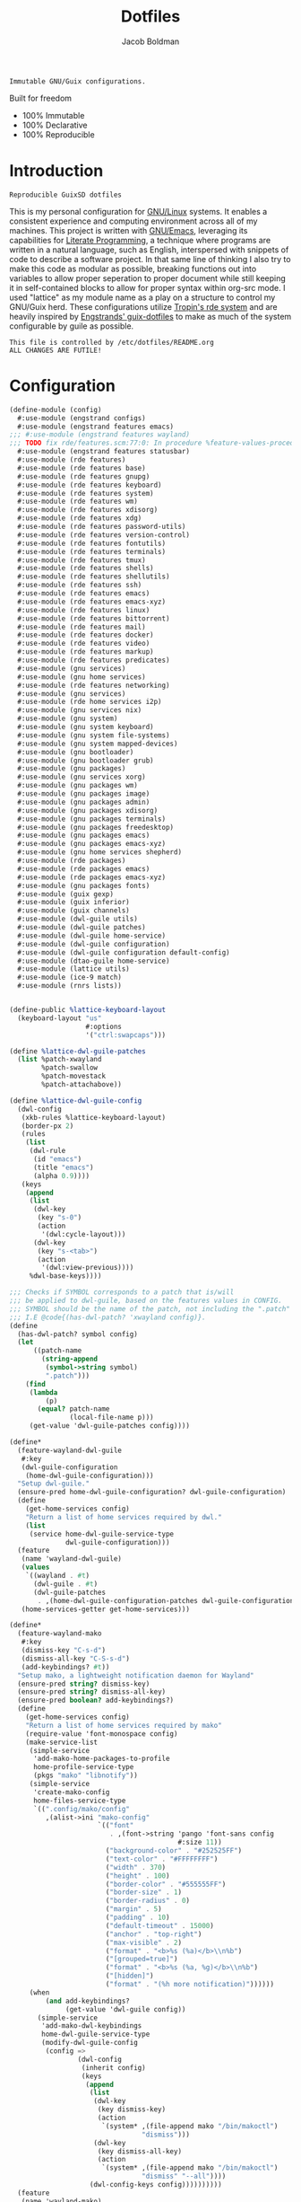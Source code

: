 :PROPERTIES:
:ID:       be09c8bb-f53c-451c-9d06-5dcdc6f61000
:END:
#+title: Dotfiles
#+author: Jacob Boldman
#+email: jacob@boldman.co

#+startup: overview
#+startup: hideblocks

#+export_file_name: dotfiles

#+HTML: <a href="https://www.gnu.org/software/emacs/"><img src="https://img.shields.io/badge/Emacs-28.0.91-blueviolet.svg?style=flat-square&logo=GNU%20Emacs&logoColor=white"></a>
#+HTML: <a href="https://orgmode.org"><img src="https://img.shields.io/badge/Org-9.5.2-%2377aa99?style=flat-square&logo=org&logoColor=white"></a>

#+name: description
#+BEGIN_SRC text
Immutable GNU/Guix configurations.
#+END_SRC

Built for freedom

+ 100% Immutable
+ 100% Declarative
+ 100% Reproducible

* Introduction

#+NAME: description
#+begin_src text
Reproducible GuixSD dotfiles
#+end_src
This is my personal configuration for [[https://linux.org][GNU/Linux]] systems. It enables a consistent experience and computing environment across all of my machines. This project is written with [[https://gnu.org/software/emacs/][GNU/Emacs]], leveraging its capabilities for [[https://doi.org/10.1093/comjnl/27.2.97][Literate Programming]], a technique where programs are written in a natural language, such as English, interspersed with snippets of code to describe a software project.
In that same line of thinking I also try to make this code as modular as possible, breaking functions out into variables to allow proper seperation to proper document while still keeping it in self-contained blocks to allow for proper syntax within org-src mode.
I used "lattice" as my module name as a play on a structure to control my GNU/Guix herd.
These configurations utilize [[https://git.sr.ht/~abcdw/rde][Tropin's rde system]] and are heavily inspired by [[https://github.com/engstrand-config/guix-dotfiles][Engstrands' guix-dotfiles]] to make as much of the system configurable by guile as possible.
#+NAME: file-warning
#+BEGIN_SRC text
    This file is controlled by /etc/dotfiles/README.org
    ALL CHANGES ARE FUTILE!
#+END_SRC
* Configuration
#+begin_src scheme :noweb yes :tangle ./config.scm
(define-module (config)
  #:use-module (engstrand configs)
  #:use-module (engstrand features emacs)
;;; #:use-module (engstrand features wayland)
;;; TODO fix rde/features.scm:77:0: In procedure %feature-values-procedure: In procedure struct-vtable: Wrong type argument in position 1 (expecting struct): #<procedure 7fcbb2046b40 at engstrand/features/wayland.scm:131:2 (fconfig palette)
  #:use-module (engstrand features statusbar)
  #:use-module (rde features)
  #:use-module (rde features base)
  #:use-module (rde features gnupg)
  #:use-module (rde features keyboard)
  #:use-module (rde features system)
  #:use-module (rde features wm)
  #:use-module (rde features xdisorg)
  #:use-module (rde features xdg)
  #:use-module (rde features password-utils)
  #:use-module (rde features version-control)
  #:use-module (rde features fontutils)
  #:use-module (rde features terminals)
  #:use-module (rde features tmux)
  #:use-module (rde features shells)
  #:use-module (rde features shellutils)
  #:use-module (rde features ssh)
  #:use-module (rde features emacs)
  #:use-module (rde features emacs-xyz)
  #:use-module (rde features linux)
  #:use-module (rde features bittorrent)
  #:use-module (rde features mail)
  #:use-module (rde features docker)
  #:use-module (rde features video)
  #:use-module (rde features markup)
  #:use-module (rde features predicates)
  #:use-module (gnu services)
  #:use-module (gnu home services)
  #:use-module (rde features networking)
  #:use-module (gnu services)
  #:use-module (rde home services i2p)
  #:use-module (gnu services nix)
  #:use-module (gnu system)
  #:use-module (gnu system keyboard)
  #:use-module (gnu system file-systems)
  #:use-module (gnu system mapped-devices)
  #:use-module (gnu bootloader)
  #:use-module (gnu bootloader grub)
  #:use-module (gnu packages)
  #:use-module (gnu services xorg)
  #:use-module (gnu packages wm)
  #:use-module (gnu packages image)
  #:use-module (gnu packages admin)
  #:use-module (gnu packages xdisorg)
  #:use-module (gnu packages terminals)
  #:use-module (gnu packages freedesktop)
  #:use-module (gnu packages emacs)
  #:use-module (gnu packages emacs-xyz)
  #:use-module (gnu home services shepherd)
  #:use-module (rde packages)
  #:use-module (rde packages emacs)
  #:use-module (rde packages emacs-xyz)
  #:use-module (gnu packages fonts)
  #:use-module (guix gexp)
  #:use-module (guix inferior)
  #:use-module (guix channels)
  #:use-module (dwl-guile utils)
  #:use-module (dwl-guile patches)
  #:use-module (dwl-guile home-service)
  #:use-module (dwl-guile configuration)
  #:use-module (dwl-guile configuration default-config)
  #:use-module (dtao-guile home-service)
  #:use-module (lattice utils)
  #:use-module (ice-9 match)
  #:use-module (rnrs lists))


(define-public %lattice-keyboard-layout
  (keyboard-layout "us"
                   #:options
                   '("ctrl:swapcaps")))

(define %lattice-dwl-guile-patches
  (list %patch-xwayland
        %patch-swallow
        %patch-movestack
        %patch-attachabove))

(define %lattice-dwl-guile-config
  (dwl-config
   (xkb-rules %lattice-keyboard-layout)
   (border-px 2)
   (rules
    (list
     (dwl-rule
      (id "emacs")
      (title "emacs")
      (alpha 0.9))))
   (keys
    (append
     (list
      (dwl-key
       (key "s-0")
       (action
        '(dwl:cycle-layout)))
      (dwl-key
       (key "s-<tab>")
       (action
        '(dwl:view-previous))))
     %dwl-base-keys))))

;;; Checks if SYMBOL corresponds to a patch that is/will
;;; be applied to dwl-guile, based on the features values in CONFIG.
;;; SYMBOL should be the name of the patch, not including the ".patch" extension.
;;; I.E @code{(has-dwl-patch? 'xwayland config)}.
(define
  (has-dwl-patch? symbol config)
  (let
      ((patch-name
        (string-append
         (symbol->string symbol)
         ".patch")))
    (find
     (lambda
         (p)
       (equal? patch-name
               (local-file-name p)))
     (get-value 'dwl-guile-patches config))))

(define*
  (feature-wayland-dwl-guile
   #:key
   (dwl-guile-configuration
    (home-dwl-guile-configuration)))
  "Setup dwl-guile."
  (ensure-pred home-dwl-guile-configuration? dwl-guile-configuration)
  (define
    (get-home-services config)
    "Return a list of home services required by dwl."
    (list
     (service home-dwl-guile-service-type
              dwl-guile-configuration)))
  (feature
   (name 'wayland-dwl-guile)
   (values
    `((wayland . #t)
      (dwl-guile . #t)
      (dwl-guile-patches
       . ,(home-dwl-guile-configuration-patches dwl-guile-configuration))))
   (home-services-getter get-home-services)))

(define*
  (feature-wayland-mako
   #:key
   (dismiss-key "C-s-d")
   (dismiss-all-key "C-S-s-d")
   (add-keybindings? #t))
  "Setup mako, a lightweight notification daemon for Wayland"
  (ensure-pred string? dismiss-key)
  (ensure-pred string? dismiss-all-key)
  (ensure-pred boolean? add-keybindings?)
  (define
    (get-home-services config)
    "Return a list of home services required by mako"
    (require-value 'font-monospace config)
    (make-service-list
     (simple-service
      'add-mako-home-packages-to-profile
      home-profile-service-type
      (pkgs "mako" "libnotify"))
     (simple-service
      'create-mako-config
      home-files-service-type
      `((".config/mako/config"
         ,(alist->ini "mako-config"
                      `(("font"
                         . ,(font->string 'pango 'font-sans config
                                          #:size 11))
                        ("background-color" . "#252525FF")
                        ("text-color" . "#FFFFFFFF")
                        ("width" . 370)
                        ("height" . 100)
                        ("border-color" . "#555555FF")
                        ("border-size" . 1)
                        ("border-radius" . 0)
                        ("margin" . 5)
                        ("padding" . 10)
                        ("default-timeout" . 15000)
                        ("anchor" . "top-right")
                        ("max-visible" . 2)
                        ("format" . "<b>%s (%a)</b>\\n%b")
                        ("[grouped=true]")
                        ("format" . "<b>%s (%a, %g)</b>\\n%b")
                        ("[hidden]")
                        ("format" . "(%h more notification)"))))))
     (when
         (and add-keybindings?
              (get-value 'dwl-guile config))
       (simple-service
        'add-mako-dwl-keybindings
        home-dwl-guile-service-type
        (modify-dwl-guile-config
         (config =>
                 (dwl-config
                  (inherit config)
                  (keys
                   (append
                    (list
                     (dwl-key
                      (key dismiss-key)
                      (action
                       `(system* ,(file-append mako "/bin/makoctl")
                                 "dismiss")))
                     (dwl-key
                      (key dismiss-all-key)
                      (action
                       `(system* ,(file-append mako "/bin/makoctl")
                                 "dismiss" "--all"))))
                    (dwl-config-keys config))))))))))
  (feature
   (name 'wayland-mako)
   (home-services-getter get-home-services)))

(define*
  (feature-wayland-foot
   #:key
   (package foot)
   (set-default-terminal? #t)
   (window-alpha 0.9)
   (swallow-clients? #t))
  ;; TODO: Add swallow patch automatically if #t?
  "Setup foot terminal."
  (ensure-pred package? package)
  (ensure-pred boolean? set-default-terminal?)
  (ensure-pred number? window-alpha)
  (ensure-pred boolean? swallow-clients?)
  (define
    (get-home-services config)
    "Return a list of home services required by foot."
    (require-value 'font-monospace config)
    (let
        ((has-dwl-guile?
          (get-value 'dwl-guile config)))
      (make-service-list
       (simple-service
        'add-foot-home-packages-to-profile
        home-profile-service-type
        (list package))
       (simple-service
        'create-foot-config
        home-files-service-type
        `((".config/foot/foot.ini"
           ,(alist->ini "foot-config"
                        `(("pad" . "5x5")
                          ("font" . "monospace:size=12")
                          ("dpi-aware" . "no")
                          ;; Certain TUI programs prefer "xterm"
                          ("term" . "xterm")
                          ("[key-bindings]")
                          ("scrollback-up-line" . "Mod1+k")
                          ("scrollback-down-line" . "Mod1+j")
                          ("clipboard-copy" . "Mod1+c")
                          ("clipboard-paste" . "Mod1+v")
                          ("search-start" . "Mod1+s")
                          ("font-increase" . "Mod1+Control+k")
                          ("font-decrease" . "Mod1+Control+j")
                          ("font-reset" . "Mod1+Control+0")
                          ;; This should be defined in dwl.
                          ("spawn-terminal" . "Mod1+Shift+Return")
                          ("show-urls-launch" . "Mod1+u")
                          ("show-urls-copy" . "Mod1+Control+u")
                          ("[search-bindings]")
                          ("find-prev" . "Mod1+p")
                          ("find-next" . "Mod1+n")
                          ("cursor-left" . "Mod1+h")
                          ("cursor-right" . "Mod1+l")
                          ("cursor-left-word" . "Mod1+b")
                          ("cursor-right-word" . "Mod1+w")
                          ("cursor-home" . "Mod1+i")
                          ("cursor-end" . "Mod1+a")
                          ("clipboard-paste" . "Mod1+v")
                          ("[mouse-bindings]")
                          ("select-begin-block" . "none")
                          ("select-word-whitespace" . "Mod1+BTN_LEFT-2"))))))
       (when
           (and set-default-terminal? has-dwl-guile?)
         (simple-service
          'set-foot-as-default-terminal
          home-dwl-guile-service-type
          (modify-dwl-guile-config
           (config =>
                   (dwl-config
                    (inherit config)
                    (rules
                     (append
                      (list
                       (dwl-rule
                        (id "foot")
                        (alpha  window-alpha)
                        (no-swallow
                         (not swallow-clients?))
                        (terminal swallow-clients?)))
                      (dwl-config-rules config)))))))))))
  (feature
   (name 'wayland-foot)
   (home-services-getter get-home-services)))


(define*
  (feature-wayland-wlsunset
   #:key
   (package wlsunset)
   (auto-start? #t)
   (toggle-key "s-<end>")
   (latitude 33.3)
   (longitude -111.7)
   (gamma-low 2000)
   (gamma-high 6500)
   (add-keybindings? #t))
  "Setup wlsunset for adjusting day/night gamma for Wayland compositors."
  (ensure-pred package? wlsunset)
  (ensure-pred boolean? auto-start?)
  (ensure-pred string? toggle-key)
  (ensure-pred number? latitude)
  (ensure-pred number? longitude)
  (ensure-pred number? gamma-low)
  (ensure-pred number? gamma-high)
  (ensure-pred boolean? add-keybindings?)
  (define
    (get-home-services config)
    "Return a list of home services required by wlsunset"
    (let
        ((has-dwl-guile?
          (get-value 'dwl-guile config)))
      (make-service-list
       (simple-service
        'add-wlsunset-home-packages-to-profile
        home-profile-service-type
        (list package))
       (simple-service
        'add-wlsunset-shepherd-service
        home-shepherd-service-type
        (list
         (shepherd-service
          (documentation "Run wlsunset.")
          (provision
           '(wlsunset))
          (requirement
           (if has-dwl-guile?
               '(dwl-guile)
               '()))
          (auto-start? auto-start?)
          (respawn? #t)
          (start
           #~(make-forkexec-constructor
              (list
               #$(file-append wlsunset "/bin/wlsunset")
               #$(string-append "-l"
                                (number->string latitude))
               #$(string-append "-L"
                                (number->string longitude))
               #$(string-append "-t"
                                (number->string gamma-low))
               #$(string-append "-T"
                                (number->string gamma-high)))
              #:log-file #$(make-log-file "wlsunset")))
          (actions
           (list
            (shepherd-action
             (name 'toggle)
             (documentation "Toggles the wlsunset service on/off.")
             (procedure #~(lambda
                              (running?)
                            (if running?
                                (stop 'wlsunset)
                                (start 'wlsunset))
                            #t)))))
          (stop #~(make-kill-destructor)))))
       (when
           (and add-keybindings? has-dwl-guile?)
         (simple-service
          'add-wlsunset-dwl-keybindings
          home-dwl-guile-service-type
          (modify-dwl-guile-config
           (config =>
                   (dwl-config
                    (inherit config)
                    (keys
                     (append
                      (list
                       (dwl-key
                        (key toggle-key)
                        (action
                         `(system* ,(file-append shepherd "/bin/herd")
                                   "toggle"
                                   "wlsunset"))))
                      (dwl-config-keys config)))))))))))
  (feature
   (name 'wayland-wlsunset)
   (home-services-getter get-home-services)))

;;;(define lattice-dtao-guile-left-blocks
;;;  (append
;;;   (map
;;;    (lambda
;;;        (tag)
;;;      (let
;;;          ((str
;;;            (string-append "^p(8)"
;;;                           (number->string tag)
;;;                           "^p(8)"))
;;;           (index
;;;            (- tag 1)))
;;;        (dtao-block
;;;         (interval 0)
;;;         (events? #t)
;;;         (click
;;;          `(match button
;;;             (0
;;;              (dtao:view ,index))))
;;;         (render
;;;          `(cond
;;;            ((dtao:selected-tag? ,index)
;;;             ,(string-append "^bg(#ffcc00)^fg(#191919)" str "^fg()^bg()"))
;;;            ((dtao:urgent-tag? ,index)
;;;             ,(string-append "^bg(#ff0000)^fg(#ffffff)" str "^fg()^bg()"))
;;;            ((dtao:active-tag? ,index)
;;;             ,(string-append "^bg(#323232)^fg(#ffffff)" str "^fg()^bg()"))
;;;            (else ,str))))))
;;;    (iota 9 1))
;;;   (list
;;;    (dtao-block
;;;     (events? #t)
;;;     (click
;;;      `(dtao:next-layout))
;;;     (render
;;;      `(string-append "^p(4)"
;;;                      (dtao:get-layout)))))))
;;;
;;;(define lattice-dtao-guile-center-blocks
;;;  (list
;;;   (dtao-block
;;;    (events? #t)
;;;    (render
;;;     `(dtao:title)))))
;;;
;;;(define lattice-dtao-guile-right-blocks
;;;  (list
;;;   (dtao-block
;;;    (interval 1)
;;;    (render
;;;     `(strftime "%A, %d %b (w.%V) %T"
;;;                (localtime
;;;                 (current-time)))))))
;;;
;;;(define*
;;;  (feature-wayland-dtao-guile)
;;;  "Install and configure dtao-guile"
;;;  (define height 25)
;;;  (define
;;;    (get-home-services config)
;;;    "Return a list of home services required by dtao-guile."
;;;    (require-value 'font-monospace config)
;;;    (list
;;;     (service home-dtao-guile-service-type
;;;              (home-dtao-guile-configuration
;;;               (config
;;;                (dtao-config
;;;                 (font(font->string 'fcft 'font-monospace config
;;;                                    #:bold? #t))
;;;                 (block-spacing 0)
;;;                 (use-dwl-guile-colorscheme? #t)
;;;                 (modules
;;;                  '((ice-9 match)
;;;                    (ice-9 popen)
;;;                    (ice-9 rdelim)
;;;                    (srfi srfi-1)))
;;;                 (padding-left 0)
;;;                 (padding-top 0)
;;;                 (padding-bottom 0)
;;;                 (height height)
;;;                 (left-blocks lattice-dtao-guile-left-blocks)
;;;                 (center-blocks lattice-dtao-guile-center-blocks)
;;;                 (right-blocks lattice-dtao-guile-right-blocks)))))))
;;;  (feature
;;;   (name 'wayland-dtao-guile)
;;;   (values
;;;    `((statusbar? . #t)
;;;      (statusbar-height . ,height)
;;;      (dtao-guile . #t)))
;;;   (home-services-getter get-home-services)))

;;;(define*
;;;  (feature-wayland-bemenu
;;;   #:key
;;;   (set-default-menu? #t))
;;;  "Setup bemenu."
;;;  (ensure-pred boolean? set-default-menu?)
;;;  (define
;;;    (get-home-services config)
;;;    "Return a list of home services required by bemenu."
;;;    (require-value 'font-monospace config)
;;;    (make-service-list
;;;     (simple-service
;;;      'add-bemenu-home-package-to-profile
;;;      home-profile-service-type
;;;      (list bemenu))
;;;     (when
;;;         (and set-default-menu?
;;;              (get-value 'dwl-guile config))
;;;       (simple-service
;;;        'set-bemenu-as-default-menu
;;;        home-dwl-guile-service-type
;;;        (modify-dwl-guile-config
;;;         (config =>
;;;                 (dwl-config
;;;                  (inherit config)
;;;                  (menu
;;;                   `(,(file-append bemenu "/bin/bemenu-run"))))))))
;;;     (simple-service
;;;      'bemenu-options
;;;      home-environment-variables-service-type
;;;      (alist->environment-variable
;;;       "BEMENU_OPTS"
;;;       `(("ignorecase" . #t)
;;;         ("line-height"
;;;          . ,(get-value 'statusbar-height config 25))
;;;         ("filter" . #f)
;;;         ("wrap" . #f)
;;;         ("list" . #f)
;;;         ("prompt" #f)
;;;         ("prefix" . #f)
;;;         ("index" . #f)
;;;         ("password" . #f)
;;;         ("scrollbar" . #f)
;;;         ("ifne" . #f)
;;;         ("fork" . #f)
;;;         ("no-exec" . #f)
;;;         ("bottom" . #f)
;;;         ("grab" . #f)
;;;         ("no-overlap" . #f)
;;;         ("monitor" . #f)
;;;         ("fn"
;;;          . ,(font->string 'pango 'font-monospace config
;;;                           #:bold? #t
;;;                           #:size 10))
;;;         ("tb" . "#FFCC00")
;;;         ("tf" . "#000000")
;;;         ("fb" . "#1A1A1A")
;;;         ("ff" . "#FFFFFF")
;;;         ("nb" . "#1A1A1A")
;;;         ("nf" . "#FFFFFF")
;;;         ("hb" . "#1A1A1A")
;;;         ("hf" . "#FFCC00")
;;;         ("sb" . #f)
;;;         ("sf" . #f)
;;;         ("scb" . #f)
;;;         ("scf" . #f))))))
;;;  (feature
;;;   (name 'wayland-bemenu)
;;;   (home-services-getter get-home-services)))

;;;(define*
;;;  (make-emacs-feature base-name
;;;                      #:key
;;;                      (home-services
;;;                       (const
;;;                        '()))
;;;                      (system-services
;;;                       (const
;;;                        '())))
;;;  "Create a basic emacs feature configuration."
;;;  (let
;;;      ((f-name
;;;        (symbol-append 'emacs- base-name)))
;;;    (feature
;;;     (name f-name)
;;;     (values
;;;      `((,f-name . #t)))
;;;     (home-services-getter home-services)
;;;     (system-services-getter system-services))))

;;;(define*
;;;  (feature-emacs-default-editor)
;;;  "Configure emacs as the default system editor."
;;;  (define
;;;    (get-home-services config)
;;;    (list
;;;     (simple-service
;;;      'set-emacs-environment-variables
;;;      home-environment-variables-service-type
;;;      `(("EDITOR" . ,(file-append %lattice-emacs-package "/bin/emacs"))
;;;        ;; Used by guix commands, e.g. guix edit. rde sets this by itself,
;;;        ;; but the --no-wait option does not seem to play nice with this setup.
;;;        ("VISUAL" . ,(get-value 'emacs-client-create-frame config))))))
;;;  (feature
;;;   (name 'emacs-default-editor)
;;;   (home-services-getter get-home-services)))

;;;(define*
;;;  (feature-emacs-org-latex-preview)
;;;  "Add and configure latex previews in Emacs Org mode."
;;;  (define emacs-f-name 'org-latex-preview)
;;;  (define
;;;    (get-home-services config)
;;;    (list
;;;     (simple-service
;;;      'add-org-mode-latex-preview-home-packages-to-profile
;;;      home-profile-service-type
;;;      (pkgs "texlive" "texlive-latex-preview" "texlive-graphics-def"))
;;;     (rde-elisp-configuration-service
;;;      emacs-f-name
;;;      config
;;;      `((require 'org)
;;;        ;; Use dvisvgm for latex rendering
;;;        (setq org-latex-create-formula-image-program 'dvisvgm)
;;;        ;; Increase latex preview scale in org mode
;;;        (setq org-format-latex-options
;;;              (plist-put org-format-latex-options :scale 2.8))))))
;;;  (make-emacs-feature emacs-f-name
;;;                      #:home-services get-home-services))

;;TODO Add "TabandGo" key word to RDE repo

;;; (define*
;;;  (feature-emacs-dashboard)
;;;  "Add and configure emacs-dashboard as a welcome screen."
;;;  (define emacs-f-name 'dashboard)
;;;  (define
;;;    (get-home-services config)
;;;    (list
;;;     (rde-elisp-configuration-service
;;;      emacs-f-name
;;;      config
;;;      `((eval-when-compile
;;;         (require 'dashboard))
;;;        (dashboard-setup-startup-hook)
;;;        (setq dashboard-center-content t)
;;;        (setq dashboard-set-init-info nil)
;;;        (setq dashboard-set-footer nil)
;;;        (setq dashboard-page-separator "\n\n")
;;;        ;;TODO change to projectile or check somehow
;;;        (eval-when-compile
;;;         (require 'project))
;;;        (setq dashboard-projects-backend 'project)
;;;        )
;;;      #:elisp-packages
;;;      (list
;;;       emacs-dashboard
;;;       emacs-project
;;;       emacs-all-the-icons))))
;;;  (make-emacs-feature emacs-f-name
;;;                      #:home-services get-home-services))

;;;(define*
;;;  (feature-emacs-evil
;;;   #:key
;;;   (no-insert-state-message? #t)
;;;   (leader? #t)
;;;   (undo-fu? #t)
;;;   (commentary? #t)
;;;   (collection? #t)
;;;   (surround? #t))
;;;  "Add and configure evil-mode for Emacs."
;;;  (ensure-pred boolean? no-insert-state-message?)
;;;  (ensure-pred boolean? leader?)
;;;  (ensure-pred boolean? undo-fu?)
;;;  (ensure-pred boolean? collection?)
;;;  (ensure-pred boolean? surround?)
;;;  (define emacs-f-name 'evil)
;;;  (define
;;;    (get-home-services config)
;;;    (list
;;;     (rde-elisp-configuration-service
;;;      emacs-f-name
;;;      config
;;;      `( ;; Make the Escape key behave more nicely for evil-mode
;;;        (global-set-key
;;;         (kbd "<escape>")
;;;         'keyboard-quit)
;;;        (define-key query-replace-map
;;;          (kbd "<escape>")
;;;          'quit)
;;;        ;; Hide ``-- INSERT --'' message
;;;        ,@(if no-insert-state-message?
;;;              `((setq evil-insert-state-message nil))
;;;              '())
;;;        ;;Required by the additional packages
;;;        ;;TODO add toggle for these
;;;        (setq evil-want-keybinding nil)
;;;        ;; Use C-u to scroll up
;;;        (setq evil-want-C-u-scroll t)
;;;        ;; undo with higher granularity
;;;        (setq evil-want-fine-undo t)
;;;        ;; The packages below must be loaded and configured in a certain order
;;;        (require 'evil)
;;;        ,@(if leader?
;;;              `((require 'evil-leader)
;;;                (global-evil-leader-mode)
;;;                (evil-leader/set-leader "<SPC>")
;;;                (evil-leader/set-key
;;;                 "<SPC>" 'find-file
;;;                 "b" 'switch-to-buffer
;;;                 "k" 'kill-buffer
;;;                 "K" 'kill-this-buffer
;;;                 "s" 'save-buffer
;;;                 "S" 'evil-write-all
;;;                 )
;;;                '()))
;;;        ,@(if undo-fu?
;;;              `((eval-when-compile
;;;                 (require 'undo-fu))
;;;                (setq evil-undo-system 'undo-fu)
;;;                (define-key evil-normal-state-map
;;;                  (kbd "u")
;;;                  'undo-fu-only-undo)
;;;                (define-key evil-normal-state-map
;;;                  (kbd "C-r")
;;;                  'undo-fu-only-redo))
;;;              '())
;;;        (evil-mode 1)
;;;        ,@(if commentary?
;;;              `((require 'evil-commentary)
;;;                (evil-commentary-mode))
;;;              '())
;;;        ,@(if collection?
;;;              `((when
;;;                    (require 'evil-collection nil t)
;;;                  (evil-collection-init)))
;;;              '())
;;;        )
;;;      #:elisp-packages
;;;      (list
;;;       emacs-evil
;;;       (if leader? emacs-evil-leader)
;;;       (if undo-fu? emacs-undo-fu)
;;;       (if commentary? emacs-evil-commentary)
;;;       (if collection? emacs-evil-collection)
;;;       (if surround? emacs-evil-surround)))))
;;;  (make-emacs-feature emacs-f-name
;;;                      #:home-services get-home-services))

(define* (mail-acc id user #:optional (type 'migadu))
  "Make a simple mail-account with migadu type by default."
  (mail-account
   (id id)
   (fqda user)
   (type type)))

(define* (mail-lst id fqda urls)
  "Make a simple mailing-list."
  (mailing-list
   (id id)
   (fqda fqda)
   (config (l1md-repo
            (name (symbol->string id))
            (urls urls)))))

(define %user-features
  (list
   (feature-user-info
    #:user-name "jak"
    #:full-name "Jacob Boldman"
    #:email "jacob@boldman.co"
    #:emacs-advanced-user? #t)
;;;TODO
;;; (feature-keyboard
;;;  #:keyboard-layout
;;;  (keyboard-layout ))
   )
;;;  (feature-mail-settings
;;;   #:mail-accounts (list (mail-acc 'personal "jacob@boldman.co" 'migadu))
;;;   #:mailing-lists (list (mail-lst 'guix-devel "guix-devel@gnu.org"
;;;                                   '("https://yhetil.org/guix-devel/0"))
;;;                         (mail-lst 'guix-bugs "guix-bugs@gnu.org"
;;;                                   '("https://yhetil.org/guix-bugs/0"))
;;;                         (mail-lst 'guix-patches "guix-patches@gnu.org"
;;;                                   '(https://yhetil.org/guix-patches/1))))
  )

(define*
  (pkgs #:rest lst)
  (map specification->package+output lst))

(define*
  (pkgs-vanilla #:rest lst)
  "Packages from guix channel."
  (define channel-guix
    (list
     (channel
      (name 'guix)
      (url "https://git.savannah.gnu.org/git/guix.git")
      (commit
       "2b6af630d61dd5b16424be55088de2b079e9fbaf"))))
  (define inferior
    (inferior-for-channels channel-guix))
  (define
    (get-inferior-pkg pkg-name)
    (car
     (lookup-inferior-packages inferior pkg-name)))
  (map get-inferior-pkg lst))

(define %main-features
  (list
   (feature-base-services)
   (feature-desktop-services)
   (feature-yggdrasil)
   (feature-i2pd
    #:outproxy 'exit.stormycloud.i2p)
    ;; 'purokishi.i2p
   (feature-docker)
   (feature-pipewire)
   (feature-backlight #:step 5)
   (feature-fonts
    #:font-monospace
    (font "Iosevka" #:size 11 #:weight 'regular)
    #:font-packages
    (list font-iosevka font-fira-mono))
   (feature-vterm)
   (feature-zsh
    #:enable-zsh-autosuggestions? #t)
   (feature-bash)
   (feature-direnv)
   (feature-ssh)
   ;;TODO
   ;;Add wayland features dwl-guile, dtao-guile, etc..
   (feature-wayland-dwl-guile
    #:dwl-guile-configuration
    (home-dwl-guile-configuration
     (patches %lattice-dwl-guile-patches)
     (config %lattice-dwl-guile-config)))
   (feature-wayland-mako)
   (feature-wayland-foot)
   (feature-wayland-wlsunset)
   (feature-statusbar-dtao-guile)
   (feature-emacs
    #:extra-init-el
    `((setq org-src-window-setup 'current-window)
      (setq org-roam-dailies-capture-templates
            '(("d" "default" entry
               "* %?"
               :target (file+head "%<%Y-%m-%d>.org"
                                  "#+title: %<%Y-%m-%d>\n"))
              ("f" "Five Minute Journal")
              ("fm" "Five Minute Journal" entry
               "** Morning\nWhat am I grateful for?\n%?\nWhat would make today great?\n"
               :target (file+head+olp "%<%Y-%m-%d>.org" "#+title: %<%Y-%m-%d>\n" ("Five Minute Journal"))
               :unnarrowed t)
              ("j" "Five Minute Journal" entry
               "** Morning\n*** What am I grateful for?\n%^{Grateful for?}"
               :target (file+olp "%<%Y-%m-%d>.org" ("Five Minute Journal"))
               :unnarrowed t))))
    #:additional-elisp-packages
    (append
     (list emacs-dirvish)
     (pkgs "emacs-elfeed" "emacs-hl-todo"
           "emacs-ytdl" "emacs-consult-dir"
           "emacs-all-the-icons-completion" "emacs-all-the-icons-dired"
           "emacs-kind-icon"
           "emacs-lispy"
           "emacs-multitran"
           "emacs-minimap"
           "emacs-ement"
           "emacs-restart-emacs"
           "emacs-org-present")))
   (feature-emacs-appearance
   #:deuteranopia? #t
    #:dark? #f
    #:extra-elisp
    `((setq modus-themes-org-blocks 'tinted-background)
      (set-face-attribute 'cursor nil :background (modus-themes-color-alts 'blue 'red))))
   (feature-emacs-faces)
   (feature-emacs-evil)
   (feature-emacs-completion
    #:mini-frame? #t
    #:marginalia-align 'right)
   (feature-emacs-corfu)
   (feature-emacs-tramp)
   (feature-emacs-vertico)
   (feature-emacs-project)
   (feature-emacs-perspective)
   (feature-emacs-input-methods)
   (feature-emacs-which-key)
   (feature-emacs-keycast #:turn-on? #f)
   (feature-emacs-dired)
   (feature-emacs-eshell)
   (feature-emacs-monocle)
   (feature-emacs-message)
   (feature-emacs-elpher)
   (feature-emacs-pdf-tools)
   (feature-emacs-nov-el)
   (feature-emacs-smartparens
    #:show-smartparens? #t)
   (feature-emacs-geiser)
   (feature-emacs-guix)
   (feature-emacs-git
    #:project-directory "~/projects")
   (feature-emacs-org
    #:org-directory "~/org")
   (feature-emacs-org-roam
    #:org-roam-directory "~/org/slipbox"
    #:org-roam-dailies-directory "~/org/slipbox/journal/")
   (feature-emacs-org-agenda
    #:org-agenda-files
    '("~/org/todo.org"))
   (feature-emacs-org-latex-preview)
   (feature-markdown)
   (feature-mpv)
   (feature-transmission #:auto-start? #f)
   (feature-xdg
    #:xdg-user-directories-configuration
    (home-xdg-user-directories-configuration
     (music "$HOME/music")
     (videos "$HOME/vids")
     (pictures "$HOME/pics")
     (documents "$HOME/docs")
     (download "$HOME/dl")
     (desktop "$HOME")
     (publicshare "$HOME")
     (templates "$HOME")))
   (feature-base-packages
    #:home-packages
    (append
     (pkgs
      "figlet"
      "calibre"
      "icecat" "nyxt"
      "ungoogled-chromium-wayland" "ublock-origin-chromium"

      "alsa-utils" "youtube-dl" "imv"
      "pavucontrol" "wev"
      "hicolor-icon-theme" "adwaita-icon-theme"
      "papirus-icon-theme" "arc-theme"
      "ffmpeg"
      "ripgrep" "curl")))))

(define-public %lattice-timezone "America/Phoenix")
(define-public %lattice-local "en_US.utf8")

(define-public %lattice-kernel-arguments
  (list "modprobe.blacklist=pcspkr,snd_pcsp"
        "quiet"))


(define-public %lattice-initial-os
  (operating-system
   (host-name "hal")
   (locale %lattice-local)
   (timezone %lattice-timezone)
   (kernel-arguments %lattice-kernel-arguments)
   (keyboard-layout %lattice-keyboard-layout)
   (bootloader
    (bootloader-configuration
     (bootloader grub-efi-bootloader)
     (targets
      '("/bootefi"))))
   (services
    '())
   (file-systems %base-file-systems)
   (issue "This is the GNU/Lattice system.\n")))

(define-public %lattice-system-base-features
  (list
   (feature-keyboard
    #:keyboard-layout %lattice-keyboard-layout)))


(define-public %system-features
  (list
   (feature-host-info
    #:host-name "hal"
    #:timezone "America/Phoenix")
;;; (feature-bootloader)
   (feature-file-systems
    #:file-systems
    (list
     (file-system
      (mount-point "/boot/efi")
      (device
       (uuid "0351-5D8F" 'fat32))
      (type "vfat"))
     (file-system
      (mount-point "/")
      (device
       (uuid "01ccdad1-366b-4d8d-92e8-30315e87e8b9"))
      (type "ext4"))))))

(define-public lattice-config
  (rde-config
   (features
    (append
     %user-features
     %main-features
     %system-features))))

(define-public lattice-os
  (rde-config-operating-system lattice-config))

(define-public lattice-he
  (rde-config-home-environment lattice-config))

(define
  (dispatcher)
  (let
      ((rde-target
        (getenv "RDE_TARGET")))
    (match rde-target
      ("home" lattice-he)
      ("system" lattice-os)
      (_ lattice-he))))

(dispatcher)
#+end_src
